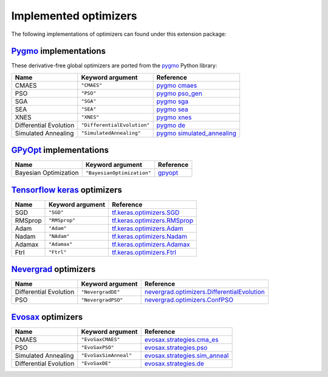 .. _Pygmo: https://esa.github.io/pygmo2/
.. _GPyOpt_link: https://sheffieldml.github.io/GPyOpt/
.. _Tensorflow keras: https://www.tensorflow.org/api_docs/python/tf/keras/optimizers
.. _Nevergrad: https://facebookresearch.github.io/nevergrad/index.html
.. _EvoSax: https://github.com/RobertTLange/evosax

Implemented optimizers
======================

The following implementations of optimizers can found under this extension package: 

`Pygmo`_ implementations
^^^^^^^^^^^^^^^^^^^^^^^^

These derivative-free global optimizers are ported from the `pygmo <https://esa.github.io/pygmo2/>`_ Python library: 

======================== ========================================================================== =======================================================================================================
Name                     Keyword argument                                                           Reference
======================== ========================================================================== =======================================================================================================
CMAES                    ``"CMAES"``                                                                `pygmo cmaes <https://esa.github.io/pygmo2/algorithms.html#pygmo.cmaes>`_
PSO                      ``"PSO"``                                                                  `pygmo pso_gen <https://esa.github.io/pygmo2/algorithms.html#pygmo.pso_gen>`_
SGA                      ``"SGA"``                                                                  `pygmo sga <https://esa.github.io/pygmo2/algorithms.html#pygmo.sga>`_
SEA                      ``"SEA"``                                                                  `pygmo sea <https://esa.github.io/pygmo2/algorithms.html#pygmo.sea>`_
XNES                     ``"XNES"``                                                                 `pygmo xnes <https://esa.github.io/pygmo2/algorithms.html#pygmo.xnes>`_
Differential Evolution   ``"DifferentialEvolution"``                                                `pygmo de <https://esa.github.io/pygmo2/algorithms.html#pygmo.de>`_
Simulated Annealing      ``"SimulatedAnnealing"``                                                   `pygmo simulated_annealing <https://esa.github.io/pygmo2/algorithms.html#pygmo.simulated_annealing>`_
======================== ========================================================================== =======================================================================================================

`GPyOpt <https://sheffieldml.github.io/GPyOpt/>`_ implementations
^^^^^^^^^^^^^^^^^^^^^^^^^

======================== ========================================================================= ======================================================
Name                     Keyword argument                                                          Reference
======================== ========================================================================= ======================================================
Bayesian Optimization    ``"BayesianOptimization"``                                                `gpyopt <https://gpyopt.readthedocs.io/en/latest/>`_
======================== ========================================================================= ======================================================

`Tensorflow keras`_ optimizers
^^^^^^^^^^^^^^^^^^^^^^^^^^^^^^

======================== ====================================================================== =====================================================================================================
Name                     Keyword argument                                                       Reference
======================== ====================================================================== =====================================================================================================
SGD                      ``"SGD"``                                                              `tf.keras.optimizers.SGD <https://www.tensorflow.org/api_docs/python/tf/keras/optimizers/SGD>`_
RMSprop                  ``"RMSprop"``                                                          `tf.keras.optimizers.RMSprop <https://www.tensorflow.org/api_docs/python/tf/keras/optimizers/RMSprop>`_
Adam                     ``"Adam"``                                                             `tf.keras.optimizers.Adam <https://www.tensorflow.org/api_docs/python/tf/keras/optimizers/Adam>`_
Nadam                    ``"NAdam"``                                                            `tf.keras.optimizers.Nadam <https://www.tensorflow.org/api_docs/python/tf/keras/optimizers/Nadam>`_
Adamax                   ``"Adamax"``                                                           `tf.keras.optimizers.Adamax <https://www.tensorflow.org/api_docs/python/tf/keras/optimizers/Adamax>`_
Ftrl                     ``"Ftrl"``                                                             `tf.keras.optimizers.Ftrl <https://www.tensorflow.org/api_docs/python/tf/keras/optimizers/Ftrl>`_
======================== ====================================================================== =====================================================================================================

`Nevergrad`_ optimizers
^^^^^^^^^^^^^^^^^^^^^^^

======================== ============================================================================================ =============================================================================================================================================================
Name                     Keyword argument                                                                             Reference
======================== ============================================================================================ =============================================================================================================================================================
Differential Evolution   ``"NevergradDE"``                                                                            `nevergrad.optimizers.DifferentialEvolution <https://facebookresearch.github.io/nevergrad/optimizers_ref.html#nevergrad.families.DifferentialEvolution>`_
PSO                      ``"NevergradPSO"``                                                                           `nevergrad.optimizers.ConfPSO <https://facebookresearch.github.io/nevergrad/optimizers_ref.html#nevergrad.families.ConfPSO>`_
======================== ============================================================================================ =============================================================================================================================================================

`Evosax`_ optimizers
^^^^^^^^^^^^^^^^^^^^

======================== ============================================================================================ =============================================================================================================================================================
Name                     Keyword argument                                                                             Reference
======================== ============================================================================================ =============================================================================================================================================================
CMAES                    ``"EvoSaxCMAES"``                                                                            `evosax.strategies.cma_es <https://github.com/RobertTLange/evosax/blob/main/evosax/strategies/cma_es.py>`_
PSO                      ``"EvoSaxPSO"``                                                                              `evosax.strategies.pso <https://github.com/RobertTLange/evosax/blob/main/evosax/strategies/pso.py>`_
Simulated Annealing      ``"EvoSaxSimAnneal"``                                                                        `evosax.strategies.sim_anneal <https://github.com/RobertTLange/evosax/blob/main/evosax/strategies/sim_anneal.py>`_
Differential Evolution   ``"EvoSaxDE"``                                                                               `evosax.strategies.de <https://github.com/RobertTLange/evosax/blob/main/evosax/strategies/de.py>`_
======================== ============================================================================================ =============================================================================================================================================================
